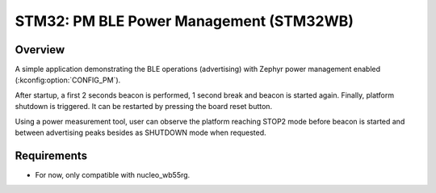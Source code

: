 .. _boards-stm32-power_mgmt-stm32wb_ble-sample:

STM32: PM BLE Power Management (STM32WB)
########################################

Overview
********

A simple application demonstrating the BLE operations (advertising) with
Zephyr power management enabled (:kconfig:option:`CONFIG_PM`).

After startup, a first 2 seconds beacon is performed, 1 second break and
beacon is started again.
Finally, platform shutdown is triggered. It can be restarted by pressing the
board reset button.

Using a power measurement tool, user can observe the platform reaching STOP2 mode
before beacon is started and between advertising peaks besides as SHUTDOWN mode
when requested.

Requirements
************

* For now, only compatible with nucleo_wb55rg.
